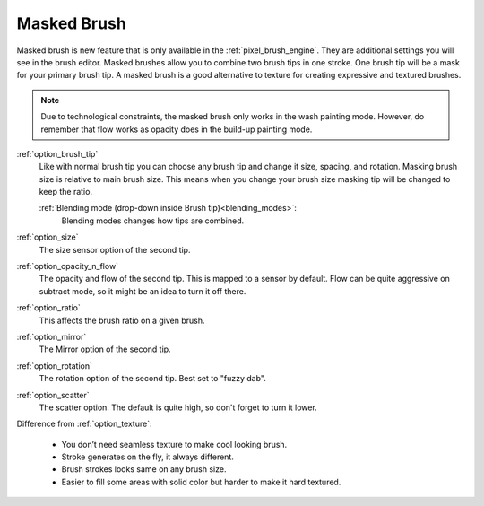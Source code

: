 .. meta::
   :description:
        How to use the masked brush functionality in Krita. This functionality is not unlike the dual brush option from photoshop.

.. metadata-placeholder

   :authors: - Wolthera van Hövell tot Westerflier <griffinvalley@gmail.com>
             - Radianart
             - Scott Petrovic
             - Nmaghfurusman
   :license: GNU free documentation license 1.3 or later.

.. index:: Dual Brush, Masked Brush, Stacked Brush
.. _option_masked_brush:

============
Masked Brush
============

.. versionadded:: 4.0


Masked brush is new feature that is only available in the :ref:`pixel_brush_engine`. They are additional settings you will see in the brush editor. Masked brushes allow you to combine two brush tips in one stroke. One brush tip will be a mask for your primary brush tip. A masked brush is a good alternative to texture for creating expressive and textured brushes.

.. image:: /images/brushes/Masking-brush1.jpg
   :align: center

.. note::
    Due to technological constraints, the masked brush only works in the wash painting mode. However, do remember that flow works as opacity does in the build-up painting mode.

:ref:`option_brush_tip`
    Like with normal brush tip you can choose any brush tip and change it size, spacing, and rotation. Masking brush size is relative to main brush size. This means when you change your brush size masking tip will be changed to keep the ratio.

    :ref:`Blending mode (drop-down inside Brush tip)<blending_modes>`:
        Blending modes changes how tips are combined.
    
    .. image:: /images/brushes/Masking-brush2.jpg
       :align: center

:ref:`option_size`
    The size sensor option of the second tip.
:ref:`option_opacity_n_flow`
    The opacity and flow of the second tip. This is mapped to a sensor by default. Flow can be quite aggressive on subtract mode, so it might be an idea to turn it off there.
:ref:`option_ratio`
    This affects the brush ratio on a given brush.
:ref:`option_mirror`
    The Mirror option of the second tip.
:ref:`option_rotation`
    The rotation option of the second tip. Best set to "fuzzy dab".
:ref:`option_scatter`
    The scatter option. The default is quite high, so don't forget to turn it lower.

Difference from :ref:`option_texture`:

    - You don’t need seamless texture to make cool looking brush.
    - Stroke generates on the fly, it always different.
    - Brush strokes looks same on any brush size.
    - Easier to fill some areas with solid color but harder to make it hard textured.
 
